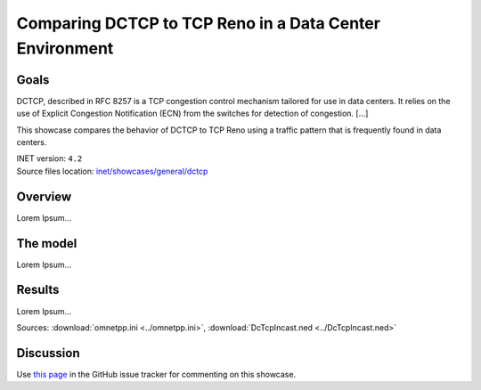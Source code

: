 Comparing DCTCP to TCP Reno in a Data Center Environment
========================================================

Goals
-----

DCTCP, described in RFC 8257 is a TCP congestion control mechanism tailored for
use in data centers. It relies on the use of Explicit Congestion Notification
(ECN) from the switches for detection of congestion. [...]

This showcase compares the behavior of DCTCP to TCP Reno using a traffic pattern
that is frequently found in data centers.

| INET version: ``4.2``
| Source files location: `inet/showcases/general/dctcp <https://github.com/inet-framework/inet/tree/master/showcases/general/dctcp>`__

Overview
--------

Lorem Ipsum...

The model
---------

Lorem Ipsum...

Results
-------

Lorem Ipsum...

Sources: :download:`omnetpp.ini <../omnetpp.ini>`, :download:`DcTcpIncast.ned <../DcTcpIncast.ned>`

Discussion
----------

Use `this page <https://github.com/inet-framework/inet-showcases/issues/?>`__ in
the GitHub issue tracker for commenting on this showcase.
